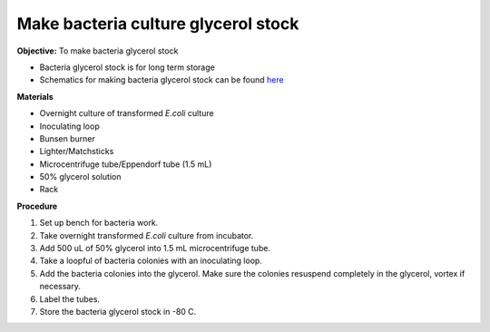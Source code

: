 Make bacteria culture glycerol stock
====================================

**Objective:** To make bacteria glycerol stock 

* Bacteria glycerol stock is for long term storage 
* Schematics for making bacteria glycerol stock can be found `here <https://docs.google.com/presentation/d/17MrwEkPY6BbYUZrCteCmLGkgHx3DN52Zq91Yix2CnXw/edit?usp=sharing>`_

**Materials**

* Overnight culture of transformed *E.coli* culture
* Inoculating loop
* Bunsen burner 
* Lighter/Matchsticks
* Microcentrifuge tube/Eppendorf tube (1.5 mL)
* 50% glycerol solution
* Rack

**Procedure**

#. Set up bench for bacteria work. 
#. Take overnight transformed *E.coli* culture from incubator. 
#. Add 500 uL of 50% glycerol into 1.5 mL microcentrifuge tube. 
#. Take a loopful of bacteria colonies with an inoculating loop. 
#. Add the bacteria colonies into the glycerol. Make sure the colonies resuspend completely in the glycerol, vortex if necessary.  
#. Label the tubes. 
#. Store the bacteria glycerol stock in -80 C. 